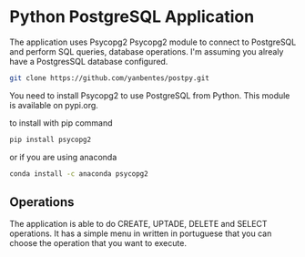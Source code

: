 * Python PostgreSQL Application

The application uses Psycopg2 Psycopg2 module to connect to PostgreSQL and
perform SQL queries, database operations. I'm assuming you alrealy have a
PostgresSQL database configured.

#+begin_src bash
git clone https://github.com/yanbentes/postpy.git
#+end_src

You need to install Psycopg2 to use PostgreSQL from Python. This module is
available on pypi.org.

to install with pip command

#+begin_src bash
pip install psycopg2
#+end_src

or if you are using anaconda

#+begin_src bash
conda install -c anaconda psycopg2
#+end_src

** Operations

The application is able to do CREATE, UPTADE, DELETE and SELECT operations.
It has a simple menu in written in portuguese that you can choose the operation that you
want to execute.
